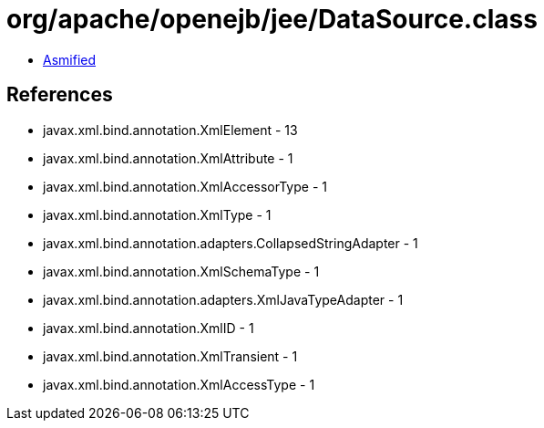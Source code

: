 = org/apache/openejb/jee/DataSource.class

 - link:DataSource-asmified.java[Asmified]

== References

 - javax.xml.bind.annotation.XmlElement - 13
 - javax.xml.bind.annotation.XmlAttribute - 1
 - javax.xml.bind.annotation.XmlAccessorType - 1
 - javax.xml.bind.annotation.XmlType - 1
 - javax.xml.bind.annotation.adapters.CollapsedStringAdapter - 1
 - javax.xml.bind.annotation.XmlSchemaType - 1
 - javax.xml.bind.annotation.adapters.XmlJavaTypeAdapter - 1
 - javax.xml.bind.annotation.XmlID - 1
 - javax.xml.bind.annotation.XmlTransient - 1
 - javax.xml.bind.annotation.XmlAccessType - 1
